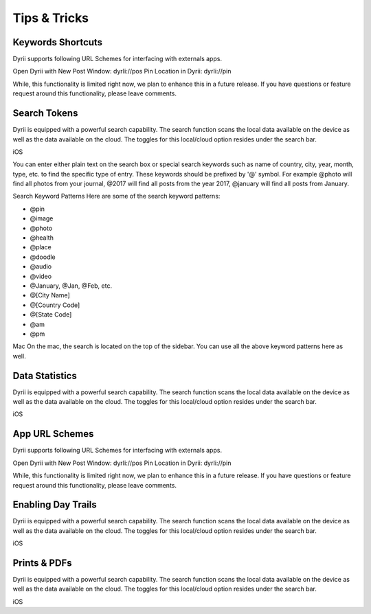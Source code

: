 
========
Tips & Tricks
========

Keywords Shortcuts
--------
Dyrii supports following URL Schemes for interfacing with externals apps.

Open Dyrii with New Post Window: dyrIi://pos Pin Location in Dyrii: dyrIi://pin

While, this functionality is limited right now, we plan to enhance this in a future release. If you have questions or feature request around this functionality, please leave comments.


Search Tokens
--------

Dyrii is equipped with a powerful search capability. The search function scans the local data available on the device as well as the data available on the cloud. The toggles for this local/cloud option resides under the search bar.

iOS




You can enter either plain text on the search box or special search keywords such as name of country, city, year, month, type, etc. to find the specific type of entry. These keywords should be prefixed by '@' symbol. For example @photo will find all photos from your journal, @2017 will find all posts from the year 2017, @january will find all posts from January.



Search Keyword Patterns
Here are some of the search keyword patterns:

- @pin
- @image
- @photo
- @health
- @place
- @doodle
- @audio
- @video
- @January, @Jan, @Feb, etc.
- @[City Name]
- @[Country Code]
- @[State Code]
- @am
- @pm

Mac
On the mac, the search is located on the top of the sidebar. You can use all the above keyword patterns here as well.


Data Statistics
--------

Dyrii is equipped with a powerful search capability. The search function scans the local data available on the device as well as the data available on the cloud. The toggles for this local/cloud option resides under the search bar.

iOS


App URL Schemes
--------
Dyrii supports following URL Schemes for interfacing with externals apps. 

Open Dyrii with New Post Window: dyrIi://pos
Pin Location in Dyrii: dyrIi://pin
 

While, this functionality is limited right now, we plan to enhance this in a future release. If you have questions or feature request around this functionality, please leave comments.

Enabling Day Trails
--------

Dyrii is equipped with a powerful search capability. The search function scans the local data available on the device as well as the data available on the cloud. The toggles for this local/cloud option resides under the search bar.

iOS


Prints & PDFs
--------

Dyrii is equipped with a powerful search capability. The search function scans the local data available on the device as well as the data available on the cloud. The toggles for this local/cloud option resides under the search bar.

iOS

